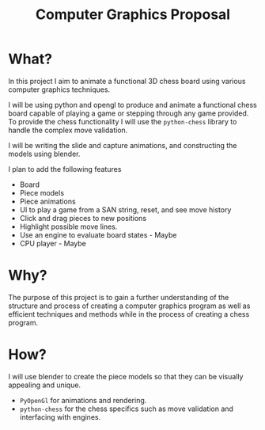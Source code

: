 #+TITLE: Computer Graphics Proposal
#+OPTIONS: toc:nil
#+LATEX_HEADER: \usepackage[top=0in, bottom=1.25in, left=1.25in, right=1.25in]{geometry}

* What?
In this project I aim to animate a functional 3D chess board using various computer graphics techniques.

I will be using python and opengl to produce and animate a functional chess board capable of playing a game or stepping through any game provided. To provide the chess functionality I will use the ~python-chess~ library to handle the complex move validation.

I will be writing the slide and capture animations, and constructing the models using blender.

I plan to add the following features
 - Board
 - Piece models
 - Piece animations
 - UI to play a game from a SAN string, reset, and see move history
 - Click and drag pieces to new positions
 - Highlight possible move lines.
 - Use an engine to evaluate board states - Maybe
 - CPU player - Maybe
* Why?
The purpose of this project is to gain a further understanding of the structure and process of creating a computer graphics program as well as efficient techniques and methods while in the process of creating a chess program.
* How?
I will use blender to create the piece models so that they can be visually appealing and unique.
- ~PyOpenGl~ for animations and rendering.
- ~python-chess~ for the chess specifics such as move validation and interfacing with engines.
#  LocalWords:  ELO
